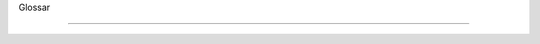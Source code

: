 Glossar

======================================================

.. glossary::

  Anbieter
    Unternehmen welche Daten an CapWatch liefern.
    
  BDUF
    Big Design Up Front
    
  C4-Modell
    Software Architekturmodell: Context, Containers, Components und Code
    
  Capacity
    Aktuelle oder maximale Personenanzahl in einem Store.
    
  CapWatch
    Produktname und Abkürzung für Capacity Watcher.
    
  DRY
    Don't Repeat Yourself
    
  DoD
    Definition of Done
    
  EPJ
    Abkürzung für Engineering Projekt.
    
  KISS
    Keep It Simple, Stupid
    
  Konsument
    Benutzer der Applikation CapWatch und Kunde der in CapWatch registrierten Unternehmen.
    
  MVP
    Minimal Viable Product
    
  OWASP
    Open Web Application Security Project
    
  Secret
    Dient zur Identifikation der Registrierten Unternehmen.
    
  Store
    Fachlich: Ein Geschäftsstelle, über welche wir mit Daten beliefert werden.
    Technisch: Objekt welches eine Geschäftsstelle repräsentiert.
    
  S-O-L-I-D
    S - Single-responsibility Principle
    O - Open-closed Principle
    L - Liskov Substitution Principle
    I - Interface Segregation Principle
    D - Dependency Inversion Principle
    
  YAGNI
    You Aren’t Gonna Need It

.. BDUF: https://en.wikipedia.org/wiki/BigDesignUpFront
.. C4-Modell: https://en.wikipedia.org/wiki/C4model
.. DRY: https://en.wikipedia.org/wiki/Don%27trepeatyourself
.. DoD: https://en.wikipedia.org/wiki/Scrum(softwaredevelopment)#Definitionofdone(DoD)
.. KISS: https://en.wikipedia.org/wiki/KISSprinciple
.. MVP: https://en.wikipedia.org/wiki/Minimumviableproduct
.. OWASP: https://owasp.org
.. S-O-L-I-D: https://en.wikipedia.org/wiki/SOLID
.. YAGNI: https://en.wikipedia.org/wiki/Youaren%27tgonnaneedit